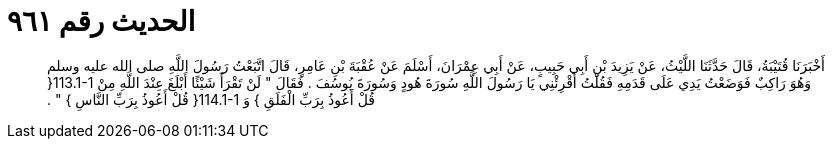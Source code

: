
= الحديث رقم ٩٦١

[quote.hadith]
أَخْبَرَنَا قُتَيْبَةُ، قَالَ حَدَّثَنَا اللَّيْثُ، عَنْ يَزِيدَ بْنِ أَبِي حَبِيبٍ، عَنْ أَبِي عِمْرَانَ، أَسْلَمَ عَنْ عُقْبَةَ بْنِ عَامِرٍ، قَالَ اتَّبَعْتُ رَسُولَ اللَّهِ صلى الله عليه وسلم وَهُوَ رَاكِبٌ فَوَضَعْتُ يَدِي عَلَى قَدَمِهِ فَقُلْتُ أَقْرِئْنِي يَا رَسُولَ اللَّهِ سُورَةَ هُودٍ وَسُورَةَ يُوسُفَ ‏.‏ فَقَالَ ‏"‏ لَنْ تَقْرَأَ شَيْئًا أَبْلَغَ عِنْدَ اللَّهِ مِنْ ‏113.1-1{‏ قُلْ أَعُوذُ بِرَبِّ الْفَلَقِ ‏}‏ وَ ‏114.1-1{‏ قُلْ أَعُوذُ بِرَبِّ النَّاسِ ‏}‏ ‏"‏ ‏.‏